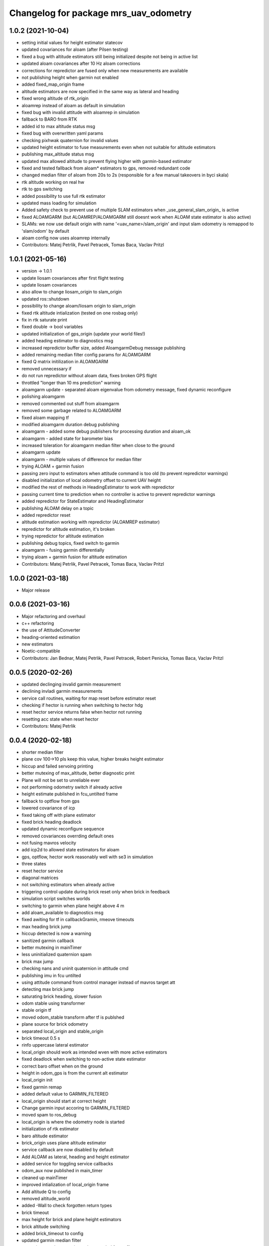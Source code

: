 ^^^^^^^^^^^^^^^^^^^^^^^^^^^^^^^^^^^^^^
Changelog for package mrs_uav_odometry
^^^^^^^^^^^^^^^^^^^^^^^^^^^^^^^^^^^^^^

1.0.2 (2021-10-04)
------------------
* setting initial values for height estimator statecov
* updated covariances for aloam (after Pilsen testing)
* fixed a bug with altitude estimators still being initialized despite not
  being in active list
* updated aloam covariances after 10 Hz aloam corrections
* corrections for repredictor are fused only when new measurements are
  available
* not publishing height when garmin not enabled
* added fixed_map_origin frame
* altitude estimators are now specified in the same way as lateral and
  heading
* fixed wrong altitude of rtk_origin
* aloamrep instead of aloam as default in simulation
* fixed bug with invalid attitude with aloamrep in simulation
* fallback to BARO from RTK
* added id to max altitude status msg
* fixed bug with overwritten yaml params
* checking pixhwak quaternion for invalid values
* updated height estimator to fuse measurements even when not suitable for
  altitude estimators
* publishing max_altitude status msg
* updated max allowed altitude to prevent flying higher with
  garmin-based estimator
* fixed and tested fallback from aloam* estimators to gps, removed
  redundant code
* changed median filter of aloam from 20s to 2s (responsible for a few
  manual takeovers in byci skala)
* rtk altitude working on real hw
* rtk to gps switching
* added possibility to use full rtk estimator
* updated mass loading for simulation
* Added safety check to prevent use of multiple SLAM estimators when _use_general_slam_origin\_ is active
* fixed ALOAMGARM (but ALOAMREP/ALOAMGARM still doesnt work when ALOAM state estimator is also active)
* SLAMs: we now use default origin with name '<uav_name>/slam_origin' and input slam odometry is remappod to 'slam/odom' by default
* aloam config now uses aloamrep internally
* Contributors: Matej Petrlik, Pavel Petracek, Tomas Baca, Vaclav Pritzl

1.0.1 (2021-05-16)
------------------
* version -> 1.0.1
* update liosam covariances after first flight testing
* update liosam covariances
* also allow to change liosam_origin to slam_origin
* updated ros::shutdown
* possibility to change aloam/liosam origin to slam_origin
* fixed rtk altitude intialization (tested on one rosbag only)
* fix in rtk saturate print
* fixed double -> bool variables
* updated initialization of gps_origin (update your world files!)
* added heading estimator to diagnostics msg
* increased repredictor buffer size, added AloamgarmDebug message publishing
* added remaining median filter config params for ALOAMGARM
* fixed Q matrix initilization in ALOAMGARM
* removed unnecessary if
* do not run repredictor without aloam data, fixes broken GPS flight
* throttled "longer than 10 ms prediction" warning
* aloamgarm update - separated aloam eigenvalue from odometry message, fixed dynamic reconfigure
* polishing aloamgarm
* removed commented out stuff from aloamgarm
* removed some garbage related to ALOAMGARM
* fixed aloam mapping tf
* modified aloamgarm duration debug publishing
* aloamgarm - added some debug publishers for processing duration and aloam_ok
* aloamgarm - added state for barometer bias
* increased toleration for aloamgarm median filter when close to the ground
* aloamgarm update
* aloamgarm - multiple values of difference for median filter
* trying ALOAM + garmin fusion
* passing zero input to estimators when attitude command is too old (to prevent repredictor warnings)
* disabled initialization of local odometry offset to current UAV height
* modified the rest of methods in HeadingEstimator to work with repredictor
* passing current time to prediction when no controller is active to prevent repredictor warnings
* added repredictor for StateEstimator and HeadingEstimator
* publishing ALOAM delay on a topic
* added repredictor reset
* altitude estimation working with repredictor (ALOAMREP estimator)
* repredictor for altitude estimation, it's broken
* trying repredictor for altitude estimation
* publishing debug topics, fixed switch to garmin
* aloamgarm - fusing garmin differentially
* trying aloam + garmin fusion for altitude estimation
* Contributors: Matej Petrlik, Pavel Petracek, Tomas Baca, Vaclav Pritzl

1.0.0 (2021-03-18)
------------------
* Major release

0.0.6 (2021-03-16)
------------------
* Major refactoring and overhaul
* c++ refactoring
* the use of AttitudeConverter
* heading-oriented estimation
* new estimators
* Noetic-compatible
* Contributors: Jan Bednar, Matej Petrlik, Pavel Petracek, Robert Penicka, Tomas Baca, Vaclav Pritzl

0.0.5 (2020-02-26)
------------------
* updated declinging invalid garmin measurement
* declining invladi garmin measurements
* service call routines, waiting for map reset before estimator reset
* checking if hector is running when switching to hector hdg
* reset hector service returns false when hector not running
* resetting acc state when reset hector
* Contributors: Matej Petrlik

0.0.4 (2020-02-18)
------------------
* shorter median filter
* plane cov 100->10 pls keep this value, higher breaks height estimator
* hiccup and failed servoing printing
* better mutexing of max_altitude, better diagnostic print
* Plane will not be set to unreliable ever
* not performing odometry switch if already active
* height estimate published in fcu_untilted frame
* fallback to optflow from gps
* lowered covariance of icp
* fixed taking off with plane estimator
* fixed brick heading deadlock
* updated dynamic reconfigure sequence
* removed covariances overrding default ones
* not fusing mavros velocity
* add icp2d to allowed state estimators for aloam
* gps, optflow, hector work reasonably well with se3 in simulation
* three states
* reset hector service
* diagonal matrices
* not switching estimators when already active
* triggering control update during brick reset only when brick in feedback
* simulation script switches worlds
* switching to garmin when plane height above 4 m
* add aloam_available to diagnostics msg
* fixed awiting for tf in callbackGramin, rmeove timeouts
* max heading brick jump
* hiccup detected is now a warning
* sanitized garmin callback
* better mutexing in mainTimer
* less uninitialized quaternion spam
* brick max jump
* checking nans and uninit quaternion in attitude cmd
* publishing imu in fcu untilted
* using attitude command from control manager instead of mavros target att
* detecting max brick jump
* saturating brick heading, slower fusion
* odom stable using transformer
* stable origin tf
* moved odom_stable transform after tf is publshed
* plane source for brick odometry
* separated local_origin and stable_origin
* brick timeout 0.5 s
* rinfo uppercase lateral estimator
* local_origin should work as intended wven with more active estimators
* fixed deadlock when switching to non-active state estimator
* correct baro offset when on the ground
* height in odom_gps is from the current alt estimator
* local_origin init
* fixed garmin remap
* added default value to GARMIN_FILTERED
* local_origin should start at correct height
* Change garmin input accoring to GARMIN_FILTERED
* moved spam to ros_debug
* local_origin is where the odometry node is started
* initialization of rtk estimator
* baro altitude estimator
* brick_origin uses plane altitude estimator
* service callback are now disabled by default
* Add ALOAM as lateral, heading and height estimator
* added service for toggling service callbacks
* odom_aux now published in main_timer
* cleaned up mainTimer
* improved intialization of local_origin frame
* Add altitude Q to config
* removed altitude_world
* added -Wall to check forgotten return types
* brick timeout
* max height for brick and plane height estimators
* brick altitude switching
* added brick_timeout to config
* updated garmin median filter
* saturating garmin corrections when toggled from off to on
* tuning altitude estimation (not tested with real UAV)
* tuned simulation covariances, publishing mavros odom
* Add covariances of aloam to dynamic reconfigure
* updated t650 mass in launch files
* mrs_rviz_interface in simulation.sh
* added world file resolving code to launch file
* added WORLD_NAME parameter to launch file
* Added missing dynamic reconfigure parameters
* swapped order of checks with garmin
* fixed untilted frame
* preparing for optflow optimized for low altitude
* Add tested version of AltitudeEstimator::ALOAM
* fixed untilted frame
* Add aloam_available to config
* latlon definition of local origin
* add aloam slam as new estimator
* unified parameters common to uav and simulation into one config
* fixed wrong brick height preventing postion fusion
* [TFConnectorDummy]: trees should be connected through GPS origin and not local origin
* [TFConnectorDummy]: added trycatch to lookuptransform to avoid crashes
* brickflow altitude
* added tf_connector_dummy for trivial connecting of TF trees between UAVs
* brickflow implemented, needs tuning
* prediction step triggered by main timer
* added utm tf publisher
* altitude estimator switch bugfix
* height estimator when brick becomes unreliable
* changed brick reliability check
* fixing height when brick unreliable
* fixed flying below 0 height with vio
* fixed wrong frame of gps_local_odom
* fix orientation in odom_stable
* constant prediction rate
* fixing BRICKFLOW estimator
* increased aux publisher rate
* no predictions when brick unreliable
* no more nans in tfs
* fixed for publishing local origin tf
* fixed checking name of estimator
* fcu tf moves again
* fixed altitude in aux estimators
* hopefully pass_rtk_as_odom works now
* fixed tf when using ground truth
* untilted is not unheadinged anymore
* publishing fcu_untilted transform
* fixed origin of GPS and RTK
* fixed pass_rtk_as_odom
* fixed gps origin
* added missing [Odometry] to ROS prints
* fixed measurement rotating bug
* brick and vio altitude estimators
* plane height estimator
* using correct function for fusing tilts
* fallback from BRICK cannot be BRICK
* removed disambiguate brick heading
* fixed inverse of tranform bug
* new reference frames
* fixed heading in odom_aux
* Updated VIO covariances
* fixed bug in angle unwrapping
* optflow in body frame
* rtk_local_odom now contains altitude above takeoff position
* publishing uav_state msg
* icp heading estimator in hector config
* changed namespace from local_origin to uavX/local_origin
* disable odometry callbacks before calling hover (safer)
* udpated hector map reset routine (hover + disable_callbacks)
* added missing parameters to uav config
* brick unreliable when detections stop coming
* updated brick topic
* change drone frame to uav_name/fcu
* implemented resetting routine for hector
* icp estimation runing
* New estimator based on ICP velocities
* Contributors: Jan Bednar, Matej Petrlik, Matej Petrlik (desktop), Matouš Vrba, Pavel Petracek, Pavel Petráček, Petr Stepan, Tomas Baca, Vit Kratky, Vojtech Spurny

0.0.3 (2019-10-25)
------------------
* reset hector map after takeoff (tested in simulation)
* checking hector velocity
* hector reliable after switching estimator
* hector reliability tuning
* updated tracker_status topic to correct one
* fusing zero tilts on the ground
* odometry diag publishes availability of garmin (height_available)
* publishing height (detilted and filtered garmin range)
* publishing innovation
* fixed switching to non-active estimator
* fixed max_altitude = 0
* fixed covariance Q vs R bug
* fixed bug in correction
* updated estimator list for gps in simulation
* StateEstimator static Eigen matrices
* added publishing of pose to rtk_republisher
* fixed uninitialized variables
* hopefully fixed vslam jump bug
* vslam available in simulation
* VSLAM PoseStamped -> PoseWithCovarianceStamped
* vslam pose estimator
* 2nd rehaul of launchfiles
* rehauled launch files
* deleted almost all launchfiles
* fixed noise in velocity, preparing for vio in feedback
* fixed uninitialized variables
* fixed wrong hector corrections due to jumps in hector heading
* fixed measurement for sonar
* slow odom 1 hz
* in hector we trust less
* in hector we trust!
* faster disturbance integration
* Increased covariance of acceleration and velocity state
* sonar enabled
* increased covariance of sonar range
* remap ultrasound
* longer median fileter for sonar
* added missing parameters for simulation
* sonar added
* finished state spam removed
* removed terminal spam
* fixed utm origin initial coordinates
* zoh for hector pose
* running estimators can be now specified in config files
* utm_origin vs. local_origin is now decided based on takeoff estimator
* added missing hector pose remap
* brick estimator changes
* Work in progress on brick estimator
* Switching heading estimators now correctly rotates the lateral state
* Fixed a bug in mavros velocity calculation - RTK should work again
* added pixgarm if to odometry f550 launch file
* child_frame_id problem when switching heading estimator
* Contributors: Matej Petrlik, Matej Petrlik (desktop), Tomas Baca, UAV_44, Vojtech Spurny, uav43, uav5, uav61

0.0.2 (2019-07-01)
------------------
* Switching heading estimator rotates lateral states
* Fixed max altitude
* Moved support functions to separate file
* + Brickflow estimator
* + Hector estimator
* Separate process covariance for optflow launch file
* Slower disturbance acceleration integration
* updated max optflow height
* Detecting VIO failures
* Tuned lateral GPS pos, vel covariances
* Calling failsafe when no fallback odometry available
* + monitor script
* changed rinfo frequency of disturbance force
* Fixed sign of target heading body rate from mavros
* Printing disturbance force values to terminal
* Simplified configs
* Improved tilt fusion, disturbance acceleration
* ICP median filter
* Contributors: Matej Petrlik, Matej Petrlik (desktop), Matěj Petrlík, NAKI, Tomas Baca, Tomáš Báča, Vojtech Spurny, uav3, uav42, uav5, uav60

0.0.1 (2019-05-20)
------------------

